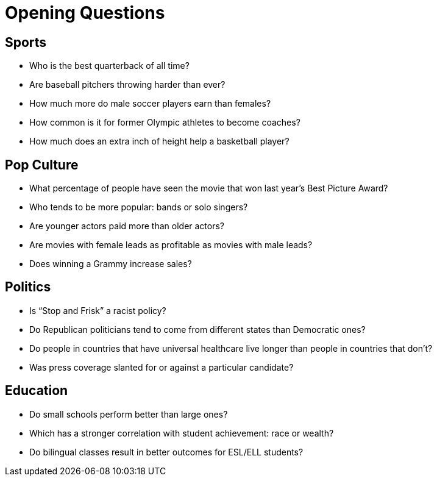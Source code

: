 = Opening Questions

== Sports 
- Who is the best quarterback of all time? 
- Are baseball pitchers throwing harder than ever? 
- How much more do male soccer players earn than females? 
- How common is it for former Olympic athletes to become coaches? 
- How much does an extra inch of height help a basketball player? 

== Pop Culture 
- What percentage of people have seen the movie that won last year’s Best Picture Award? 
- Who tends to be more popular: bands or solo singers? 
- Are younger actors paid more than older actors? 
- Are movies with female leads as profitable as movies with male leads? 
- Does winning a Grammy increase sales? 

== Politics 
- Is “Stop and Frisk” a racist policy? 
- Do Republican politicians tend to come from different states than  Democratic ones? 
- Do people in countries that have universal healthcare live longer than people in countries that don’t? 
- Was press coverage slanted for or against a particular candidate? 


== Education 
- Do small schools perform better than large ones? 
- Which has a stronger correlation with student achievement: race or  wealth? 
- Do bilingual classes result in better outcomes for ESL/ELL students?
